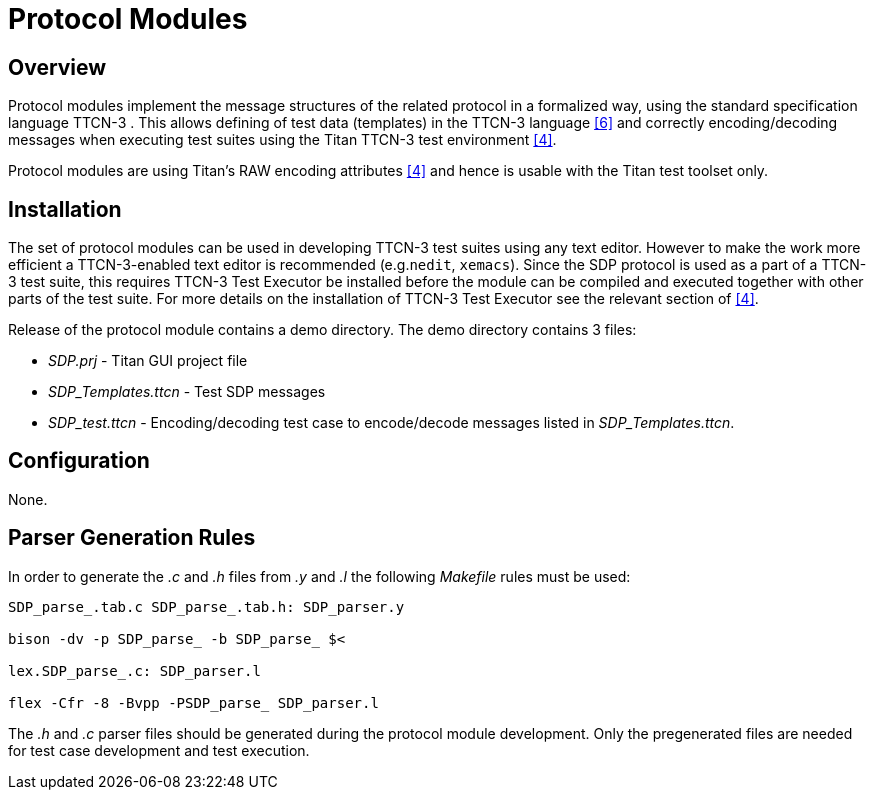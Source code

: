 = Protocol Modules

== Overview

Protocol modules implement the message structures of the related protocol in a formalized way, using the standard specification language TTCN-3 . This allows defining of test data (templates) in the TTCN-3 language <<6-references.adoc#_6, [6]>> and correctly encoding/decoding messages when executing test suites using the Titan TTCN-3 test environment <<6-references.adoc#_4, [4]>>.

Protocol modules are using Titan’s RAW encoding attributes <<6-references.adoc#_4, [4]>> and hence is usable with the Titan test toolset only.

== Installation

The set of protocol modules can be used in developing TTCN-3 test suites using any text editor. However to make the work more efficient a TTCN-3-enabled text editor is recommended (e.g.`nedit`, `xemacs`). Since the SDP protocol is used as a part of a TTCN-3 test suite, this requires TTCN-3 Test Executor be installed before the module can be compiled and executed together with other parts of the test suite. For more details on the installation of TTCN-3 Test Executor see the relevant section of <<6-references.adoc#_4, [4]>>.

Release of the protocol module contains a demo directory. The demo directory contains 3 files:

* _SDP.prj_ - Titan GUI project file

* __SDP_Templates.ttcn__ - Test SDP messages

* __SDP_test.ttcn__ - Encoding/decoding test case to encode/decode messages listed in __SDP_Templates.ttcn__.

== Configuration

None.

== Parser Generation Rules

In order to generate the _.c_ and _.h_ files from _.y_ and _.l_ the following _Makefile_ rules must be used:

[source]
----
SDP_parse_.tab.c SDP_parse_.tab.h: SDP_parser.y

bison -dv -p SDP_parse_ -b SDP_parse_ $<

lex.SDP_parse_.c: SDP_parser.l

flex -Cfr -8 -Bvpp -PSDP_parse_ SDP_parser.l
----

The _.h_ and _.c_ parser files should be generated during the protocol module development. Only the pregenerated files are needed for test case development and test execution.
